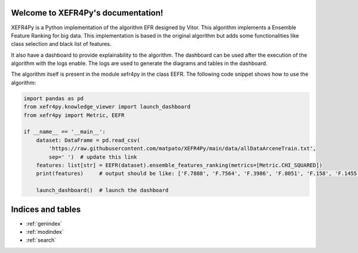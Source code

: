 Welcome to XEFR4Py's documentation!
===================================

XEFR4Py is a Python implementation of the algorithm EFR designed by Vitor. This algorithm implements a Ensemble Feature
Ranking for big data.  This implementation is based in the original algorithm but adds some functionalities like
class selection and black list of features.

It also have a dashboard to provide explainability to the algorithm. The dashboard can be used after the execution of
the algorithm with the logs enable. The logs are used to generate the diagrams and tables in the dashboard.

The algorithm itself is present in the module xefr4py in the class EEFR.
The following code snippet shows how to use the algorithm:

.. code-block:: Python

    import pandas as pd
    from xefr4py.knowledge_viewer import launch_dashboard
    from xefr4py import Metric, EEFR

    if __name__ == '__main__':
        dataset: DataFrame = pd.read_csv(
            'https://raw.githubusercontent.com/matpato/XEFR4Py/main/data/allDataArceneTrain.txt',
            sep=' ')  # update this link
        features: list[str] = EEFR(dataset).ensemble_features_ranking(metrics=[Metric.CHI_SQUARED])
        print(features)     # output should be like: ['F.7888', 'F.7564', 'F.3986', 'F.8051', 'F.158', 'F.1455', ...]

        launch_dashboard()  # launch the dashboard

Indices and tables
==================

* :ref:`genindex`
* :ref:`modindex`
* :ref:`search`
